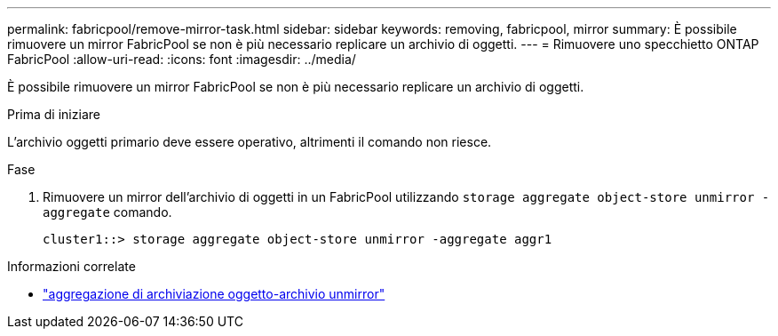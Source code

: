 ---
permalink: fabricpool/remove-mirror-task.html 
sidebar: sidebar 
keywords: removing, fabricpool, mirror 
summary: È possibile rimuovere un mirror FabricPool se non è più necessario replicare un archivio di oggetti. 
---
= Rimuovere uno specchietto ONTAP FabricPool
:allow-uri-read: 
:icons: font
:imagesdir: ../media/


[role="lead"]
È possibile rimuovere un mirror FabricPool se non è più necessario replicare un archivio di oggetti.

.Prima di iniziare
L'archivio oggetti primario deve essere operativo, altrimenti il comando non riesce.

.Fase
. Rimuovere un mirror dell'archivio di oggetti in un FabricPool utilizzando `storage aggregate object-store unmirror -aggregate` comando.
+
[listing]
----
cluster1::> storage aggregate object-store unmirror -aggregate aggr1
----


.Informazioni correlate
* link:https://docs.netapp.com/us-en/ontap-cli/storage-aggregate-object-store-unmirror.html["aggregazione di archiviazione oggetto-archivio unmirror"^]

